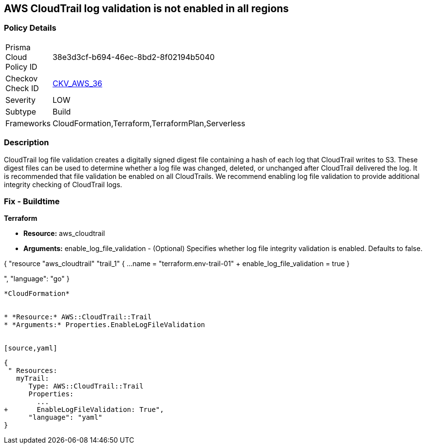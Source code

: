 == AWS CloudTrail log validation is not enabled in all regions


=== Policy Details 

[width=45%]
[cols="1,1"]
|=== 
|Prisma Cloud Policy ID 
| 38e3d3cf-b694-46ec-8bd2-8f02194b5040

|Checkov Check ID 
| https://github.com/bridgecrewio/checkov/tree/master/checkov/terraform/checks/resource/aws/CloudtrailLogValidation.py[CKV_AWS_36]

|Severity
|LOW

|Subtype
|Build
//, Run

|Frameworks
|CloudFormation,Terraform,TerraformPlan,Serverless

|=== 



=== Description 


CloudTrail log file validation creates a digitally signed digest file containing a hash of each log that CloudTrail writes to S3.
These digest files can be used to determine whether a log file was changed, deleted, or unchanged after CloudTrail delivered the log.
It is recommended that file validation be enabled on all CloudTrails.
We recommend enabling log file validation to provide additional integrity checking of CloudTrail logs.

////
=== Fix - Runtime


* AWS Console* 


To enable log file validation on a given trail, follow these steps:

. Log in to the AWS Management Console at https://console.aws.amazon.com/.

. Open the https://console.aws.amazon.com/iam/ [IAM console].

. On the left navigation pane, click * Trails*.

. Select the target trail.

. Navigate to the * S3* section, click the edit icon (pencil).

. Click * Advanced*.

. In the * Enable log file validation* section, select * Yes*.

. Click * Save*.


* CLI Command* 


To enable log file validation on an AWS CloudTrail, use the following command:
[,bash]
----
aws cloudtrail update-trail
--name & lt;trail_name>
--enable-log-file-validation
----
----
To start periodic validation of logs using these digests, use the following command:
[,bash]
----
----
aws cloudtrail validate-logs
--trail-arn & lt;trail_arn>
--start-time & lt;start_time>
--end-time & lt;end_time>
----
////

=== Fix - Buildtime


*Terraform* 


* *Resource:* aws_cloudtrail
* *Arguments:* enable_log_file_validation - (Optional) Specifies whether log file integrity validation is enabled.
Defaults to false.


[source,go]
----
----
{
 "resource "aws_cloudtrail" "trail_1" {
  ...
  name                          = "terraform.env-trail-01"
+ enable_log_file_validation    = true
}

",
      "language": "go"
}
----


*CloudFormation* 


* *Resource:* AWS::CloudTrail::Trail
* *Arguments:* Properties.EnableLogFileValidation


[source,yaml]
----
----
{
 " Resources: 
   myTrail: 
      Type: AWS::CloudTrail::Trail
      Properties: 
        ...
+       EnableLogFileValidation: True",
      "language": "yaml"
}
----
